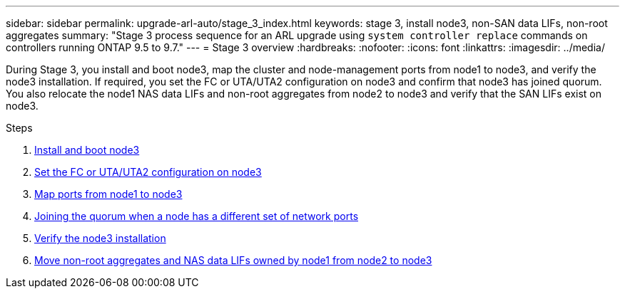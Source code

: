 ---
sidebar: sidebar
permalink: upgrade-arl-auto/stage_3_index.html
keywords: stage 3, install node3, non-SAN data LIFs, non-root aggregates
summary: "Stage 3 process sequence for an ARL upgrade using `system controller replace` commands on controllers running ONTAP 9.5 to 9.7."
---
= Stage 3 overview
:hardbreaks:
:nofooter:
:icons: font
:linkattrs:
:imagesdir: ../media/

[.lead]
During Stage 3, you install and boot node3, map the cluster and node-management ports from node1 to node3, and verify the node3 installation. If required, you set the FC or UTA/UTA2 configuration on node3 and confirm that node3 has joined quorum. You also relocate the node1 NAS data LIFs and non-root aggregates from node2 to node3 and verify that the SAN LIFs exist on node3.

.Steps

. link:install_boot_node3.html[Install and boot node3]
. link:set_fc_or_uta_uta2_config_on_node3.html[Set the FC or UTA/UTA2 configuration on node3]
. link:map_ports_node1_node3.html[Map ports from node1 to node3]
. link:join_quorum_node_has_different_ports_stage3.html[Joining the quorum when a node has a different set of network ports]
. link:verify_node3_installation.html[Verify the node3 installation]
. link:move_non_root_aggr_nas_lifs_node1_from_node2_to_node3.html[Move non-root aggregates and NAS data LIFs owned by node1 from node2 to node3]
// top section of pg. 26 in PDF
